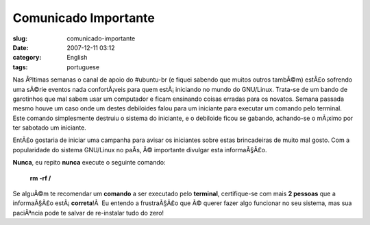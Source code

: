 Comunicado Importante
#####################
:slug: comunicado-importante
:date: 2007-12-11 03:12
:category: English
:tags: portuguese

Nas Ãºltimas semanas o canal de apoio do #ubuntu-br (e fiquei sabendo
que muitos outros tambÃ©m) estÃ£o sofrendo uma sÃ©rie eventos nada
confortÃ¡veis para quem estÃ¡ iniciando no mundo do GNU/Linux. Trata-se
de um bando de garotinhos que mal sabem usar um computador e ficam
ensinando coisas erradas para os novatos. Semana passada mesmo houve um
caso onde um destes debiloides falou para um iniciante para executar um
comando pelo terminal. Este comando simplesmente destruiu o sistema do
iniciante, e o debiloide ficou se gabando, achando-se o mÃ¡ximo por ter
sabotado um iniciante.

EntÃ£o gostaria de iniciar uma campanha para avisar os iniciantes sobre
estas brincadeiras de muito mal gosto. Com a popularidade do sistema
GNU/Linux no paÃ­s, Ã© importante divulgar esta informaÃ§Ã£o.

**Nunca**, eu repito **nunca** execute o seguinte comando:

    **rm -rf /**

Se alguÃ©m te recomendar um **comando** a ser executado pelo
**terminal**, certifique-se com mais **2 pessoas** que a informaÃ§Ã£o
estÃ¡ \ **correta**!Â  Eu entendo a frustraÃ§Ã£o que Ã© querer fazer
algo funcionar no seu sistema, mas sua paciÃªncia pode te salvar de
re-instalar tudo do zero!
